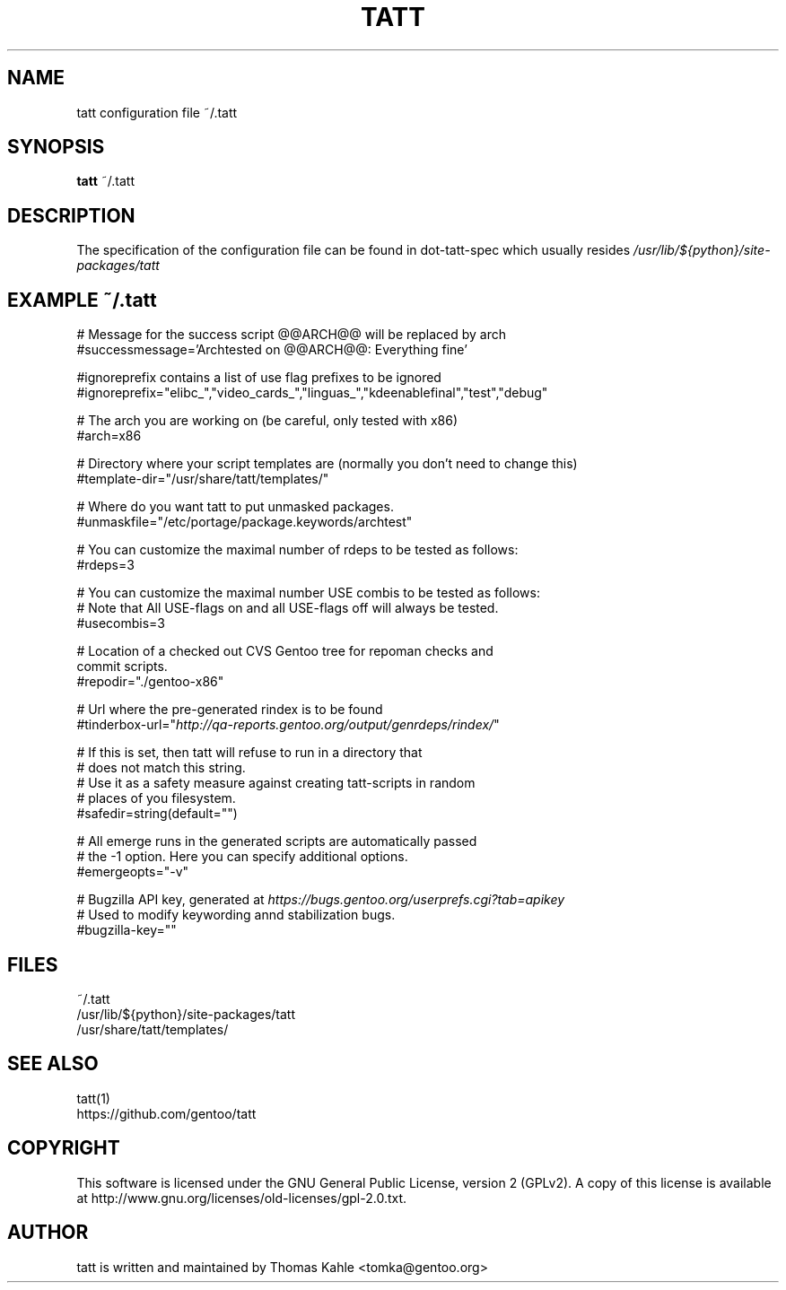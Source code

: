 .TH TATT 5
.SH NAME
.TP
tatt configuration file ~/.tatt
.SH SYNOPSIS
.B tatt
~/.tatt
.SH DESCRIPTION
The specification of the configuration file can be found in dot-tatt-spec
which usually resides \fI /usr/lib/${python}/site-packages/tatt \fI

.SH EXAMPLE ~/.tatt
.br
# Message for the success script @@ARCH@@ will be replaced by arch
.br
#successmessage='Archtested on @@ARCH@@: Everything fine'

.br
#ignoreprefix contains a list of use flag prefixes to be ignored 
.br
#ignoreprefix="elibc_","video_cards_","linguas_","kdeenablefinal","test","debug"

.br
# The arch you are working on (be careful, only tested with x86)
.br
#arch=x86

.br
# Directory where your script templates are (normally you don't need to change this)
.br
#template-dir="/usr/share/tatt/templates/"

.br
# Where do you want tatt to put unmasked packages.
.br
#unmaskfile="/etc/portage/package.keywords/archtest"

.br
# You can customize the maximal number of rdeps to be tested as follows:
.br
#rdeps=3

.br
# You can customize the maximal number USE combis to be tested as follows:
.br
# Note that All USE-flags on and all USE-flags off will always be tested.
.br
#usecombis=3

.br
# Location of a checked out CVS Gentoo tree for repoman checks and 
.br
commit scripts.
.br
#repodir="./gentoo-x86"

.br
# Url where the pre-generated rindex is to be found
.br
#tinderbox-url="\fIhttp://qa-reports.gentoo.org/output/genrdeps/rindex/\fP"

.br
# If this is set, then tatt will refuse to run in a directory that
.br
# does not match this string.
.br
# Use it as a safety measure against creating tatt-scripts in random
.br
# places of you filesystem.
.br
#safedir=string(default="")

.br
# All emerge runs in the generated scripts are automatically passed
.br
# the -1 option.  Here you can specify additional options.
.br
#emergeopts="-v"

.br
# Bugzilla API key, generated at \fIhttps://bugs.gentoo.org/userprefs.cgi?tab=apikey\fP
.br
# Used to modify keywording annd stabilization bugs.
.br
#bugzilla-key=""

.SH FILES
~/.tatt
.br
/usr/lib/${python}/site-packages/tatt
.br
/usr/share/tatt/templates/

.SH SEE ALSO
tatt(1)
.br
https://github.com/gentoo/tatt

.SH COPYRIGHT 
This software is licensed under the GNU General Public License, version 2 (GPLv2). A copy of this license is available at http://www.gnu.org/licenses/old-licenses/gpl-2.0.txt.

.SH AUTHOR
tatt is written and maintained by Thomas Kahle <tomka@gentoo.org>
